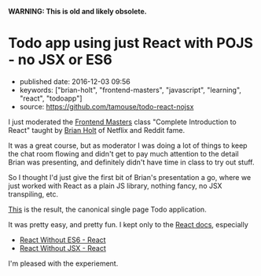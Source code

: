 *WARNING: This is old and likely obsolete.*

* Todo app using just React with POJS - no JSX or ES6
  :PROPERTIES:
  :CUSTOM_ID: todo-app-using-just-react-with-pojs---no-jsx-or-es6
  :END:

- published date: 2016-12-03 09:56
- keywords: ["brian-holt", "frontend-masters", "javascript", "learning", "react", "todoapp"]
- source: https://github.com/tamouse/todo-react-nojsx

I just moderated the [[https://frontendmasters.com][Frontend Masters]] class "Complete Introduction to React" taught by [[https://twitter.com/holtbt][Brian Holt]] of Netflix and Reddit fame.

It was a great course, but as moderator I was doing a lot of things to keep the chat room flowing and didn't get to pay much attention to the detail Brian was presenting, and definitely didn't have time in class to try out stuff.

So I thought I'd just give the first bit of Brian's presentation a go, where we just worked with React as a plain JS library, nothing fancy, no JSX transpiling, etc.

[[https://github.com/tamouse/todo-react-nojsx][This]] is the result, the canonical single page Todo application.

It was pretty easy, and pretty fun. I kept only to the [[https://facebook.github.io/react/docs/][React docs]], especially

- [[https://facebook.github.io/react/docs/react-without-es6.html][React Without ES6 - React]]
- [[https://facebook.github.io/react/docs/react-without-jsx.html][React Without JSX - React]]

I'm pleased with the experiement.
